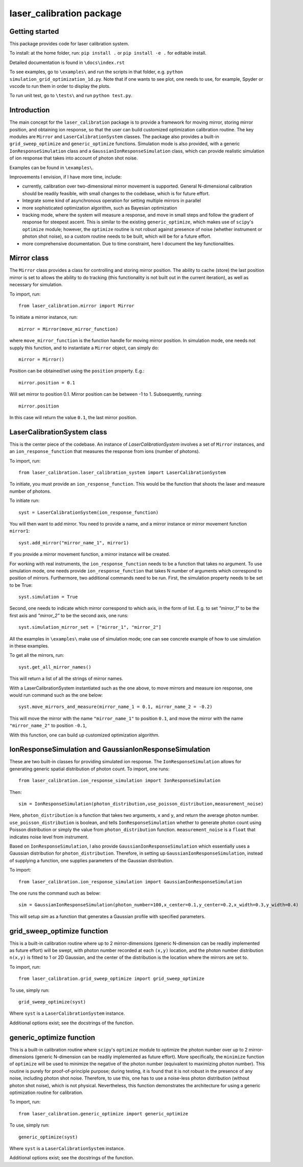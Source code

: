 laser_calibration package
========================
Getting started
-------

This package provides code for laser calibration system. 

To install: at the home folder, run: ``pip install .`` or ``pip install -e .`` for editable install.

Detailed documentation is found in ``\docs\index.rst``


To see examples, go to ``\examples\`` and run the scripts in that folder, e.g. ``python simulation_grid_optimization_1d.py``. Note that if one wants to see plot, one needs to use, for example, Spyder or vscode to run them in order to display the plots. 

To run unit test, go to ``\tests\`` and run ``python test.py``.

Introduction
-------
The main concept for the ``laser_calibration`` package is to provide a framework for moving mirror, storing mirror position, and obtaining ion response, so that the user can build customized optimization calibration routine. The key modules are ``Mirror`` and ``LaserCalibrationSystem`` classes. The package also provides a built-in ``grid_sweep_optimize`` and ``generic_optimize`` functions. Simulation mode is also provided, with a generic ``IonResponseSimulation`` class and a ``GaussianIonResponseSimulation`` class, which can provide realistic simulation of ion response that takes into account of photon shot noise. 

Examples can be found in ``\examples\``.

Improvements I envision, if I have more time, include:

- currently, calibration over two-dimensional mirror movement is supported. General N-dimensional calibration should be readily feasible, with small changes to the codebase, which is for future effort.
- Integrate some kind of asynchronous operation for setting multiple mirrors in parallel
- more sophisticated optimization algorithm, such as Bayesian optimization
- tracking mode, where the system will measure a response, and move in small steps and follow the gradient of response for steepest ascent. This is similar to the existing ``generic_optimize``, which makes use of ``scipy``'s ``optimize`` module; however, the ``optimize`` routine is not robust against presence of noise (whether instrument or photon shot noise), so a custom routine needs to be built, which will be for a future effort.
- more comprehensive documentation. Due to time constraint, here I document the key functionalities. 


Mirror class
-------

The ``Mirror`` class provides a class for controlling and storing mirror position. The ability to cache (store) the last position mirror is set to allows the ability to do tracking (this functionality is not built out in the current iteration), as well as necessary for simulation.

To import, run::

    from laser_calibration.mirror import Mirror

To initiate a mirror instance, run::

    mirror = Mirror(move_mirror_function)

where ``move_mirror_function`` is the function handle for moving mirror position. In simulation mode, one needs not supply this function, and to instantiate a ``Mirror`` object, can simply do::

    mirror = Mirror()

Position can be obtained/set using the ``position`` property. E.g.::

    mirror.position = 0.1

Will set mirror to position 0.1. Mirror position can be between -1 to 1. Subsequently, running::

    mirror.position

In this case will return the value ``0.1``, the last mirror position.

LaserCalibrationSystem class
-------
This is the center piece of the codebase. An instance of `LaserCalibrationSystem` involves a set of ``Mirror`` instances, and an ``ion_response_function`` that measures the response from ions (number of photons). 

To import, run::

    from laser_calibration.laser_calibration_system import LaserCalibrationSystem

To initiate, you must provide an ``ion_response_function``. This would be the function that shoots the laser and measure number of photons. 

To initiate run::

     syst = LaserCalibrationSystem(ion_response_function)


You will then want to add mirror. You need to provide a name, and a mirror instance or mirror movement function ``mirror1``::

    syst.add_mirror("mirror_name_1", mirror1)

If you provide a mirror movement function, a mirror instance will be created.

For working with real instruments, the ``ion_response_function`` needs to be a function that takes no argument. To use simulation mode, one needs provide ``ion_response_function`` that takes N number of arguments which correspond to position of mirrors. Furthermore, two additional commands need to be run. First, the simulation property needs to be set to be True::

        syst.simulation = True

Second, one needs to indicate which mirror correspond to which axis, in the form of list. E.g. to set `"mirror_1"` to be the first axis and `"mirror_2"` to be the second axis, one runs::

    syst.simulation_mirror_set = ["mirror_1", "mirror_2"]

All the examples in ``\examples\`` make use of simulation mode; one can see concrete example of how to use simulation in these examples.

To get all the mirrors, run::

    syst.get_all_mirror_names()

This will return a list of all the strings of mirror names.

With a LaserCalibrationSystem instantiated such as the one above, to move mirrors and measure ion response, one would run command such as the one below::

    syst.move_mirrors_and_measure(mirror_name_1 = 0.1, mirror_name_2 = -0.2)

This will move the mirror with the name ``"mirror_name_1"`` to position ``0.1``, and move the mirror with the name ``"mirror_name_2"`` to position ``-0.1``,

With this function, one can build up customized optimization algorithm.


IonResponseSimulation and GaussianIonResponseSimulation
-------
These are two built-in classes for providing simulated ion response. The ``IonResponseSimulation`` allows for generating generic spatial distribution of photon count. To import, one runs::

    from laser_calibration.ion_response_simulation import IonResponseSimulation

Then::

    sim = IonResponseSimulation(photon_distribution,use_poisson_distribution,measurement_noise)

Here, ``photon_distribution`` is a function that takes two arguments, ``x`` and ``y``, and return the average photon number. ``use_poisson_distribution`` is boolean, and tells ``IonResponseSimulation`` whether to generate photon count using Poisson distribution or simply the value from ``photon_distribution`` function. ``measurement_noise`` is a ``float`` that indicates noise level from instrument. 

Based on ``IonResponseSimulation``, I also provide ``GaussianIonResponseSimulation`` which essentially uses a Gaussian distribution for ``photon_distribution``. Therefore, in setting up  ``GaussianIonResponseSimulation``, instead of supplying a function, one supplies parameters of the Gaussian distribution.

To import::

    from laser_calibration.ion_response_simulation import GaussianIonResponseSimulation

The one runs the command such as below::

    sim = GaussianIonResponseSimulation(photon_number=100,x_center=0.1,y_center=0.2,x_width=0.3,y_width=0.4)

This will setup `sim` as a function that generates a Gaussian profile with specified parameters. 

grid_sweep_optimize function
-------
This is a built-in calibration routine where up to 2 mirror-dimensions (generic N-dimension can be readily implemented as future effort) will be swept, with photon number recorded at each ``(x,y)`` location, and the photon number distribution ``n(x,y)`` is fitted to 1 or 2D Gaussian, and the center of the distribution is the location where the mirrors are set to.

To import, run::

    from laser_calibration.grid_sweep_optimize import grid_sweep_optimize

To use, simply run::

    grid_sweep_optimize(syst)

Where ``syst`` is a ``LaserCalibrationSystem`` instance. 

Additional options exist; see the docstrings of the function.

generic_optimize function
-------
This is a built-in calibration routine where ``scipy``'s ``optimize`` module to optimize the photon number over up to 2 mirror-dimensions (generic N-dimension can be readily implemented as future effort). More specifically, the ``minimize`` function of ``optimize`` will be used to minimize the negative of the photon number (equivalent to maximizing photon number). This routine is purely for proof-of-principle purpose; during testing, it is found that it is not robust in the presence of any noise, including photon shot noise. Therefore, to use this, one has to use a noise-less photon distribution (without photon shot noise), which is not physical. Nevertheless, this function demonstrates the architecture for using a generic optimization routine for calibration. 

To import, run::

    from laser_calibration.generic_optimize import generic_optimize

To use, simply run::

    generic_optimize(syst)

Where ``syst`` is a ``LaserCalibrationSystem`` instance. 

Additional options exist; see the docstrings of the function.




